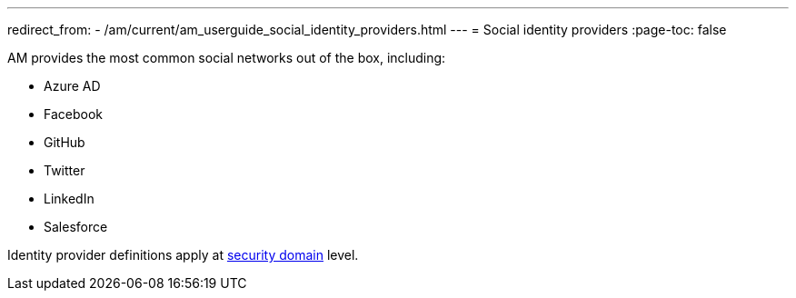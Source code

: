 ---
redirect_from:
  - /am/current/am_userguide_social_identity_providers.html
---
= Social identity providers
:page-toc: false

AM provides the most common social networks out of the box, including:

- Azure AD
- Facebook
- GitHub
- Twitter
- LinkedIn
- Salesforce

Identity provider definitions apply at link:../../security-domain/introduction.html[security domain^] level.

